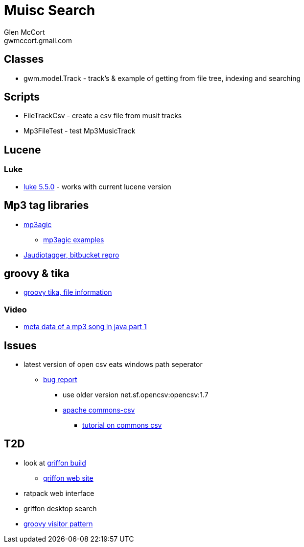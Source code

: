= Muisc Search
Glen McCort <gwmccort.gmail.com>

== Classes
* gwm.model.Track - track's & example of getting from file tree, indexing and searching

== Scripts
* FileTrackCsv - create a csv file from musit tracks
* Mp3FileTest - test Mp3MusicTrack

== Lucene
=== Luke
* https://github.com/DmitryKey/luke/releases/tag/pivot-luke-5.5.0[luke 5.5.0] - works with current lucene version

== Mp3 tag libraries
* https://github.com/mpatric/mp3agic[mp3agic]
** https://github.com/mpatric/mp3agic-examples[mp3agic examples]
* https://bitbucket.org/ijabz/jaudiotagger[Jaudiotagger, bitbucket repro]

== groovy & tika
* http://www.groovy-tutorial.org/basic-files/#_file_information[groovy tika, file information]

=== Video
* https://www.youtube.com/watch?v=OrwO_Q4QJNc[meta data of a mp3 song in java part 1]

== Issues
* latest version of open csv eats windows path seperator
** https://sourceforge.net/p/opencsv/bugs/125/[bug report]
*** use older version net.sf.opencsv:opencsv:1.7
*** https://commons.apache.org/proper/commons-csv/[apache commons-csv]
**** https://examples.javacodegeeks.com/core-java/apache/commons/csv-commons/writeread-csv-files-with-apache-commons-csv-example/[tutorial on commons csv]


== T2D
* look at https://github.com/griffon/griffon[griffon build]
** http://griffon-framework.org/[griffon web site]
* ratpack web interface
* griffon desktop search
* http://groovy-lang.org/design-patterns.html#_visitor_pattern[groovy visitor pattern]
